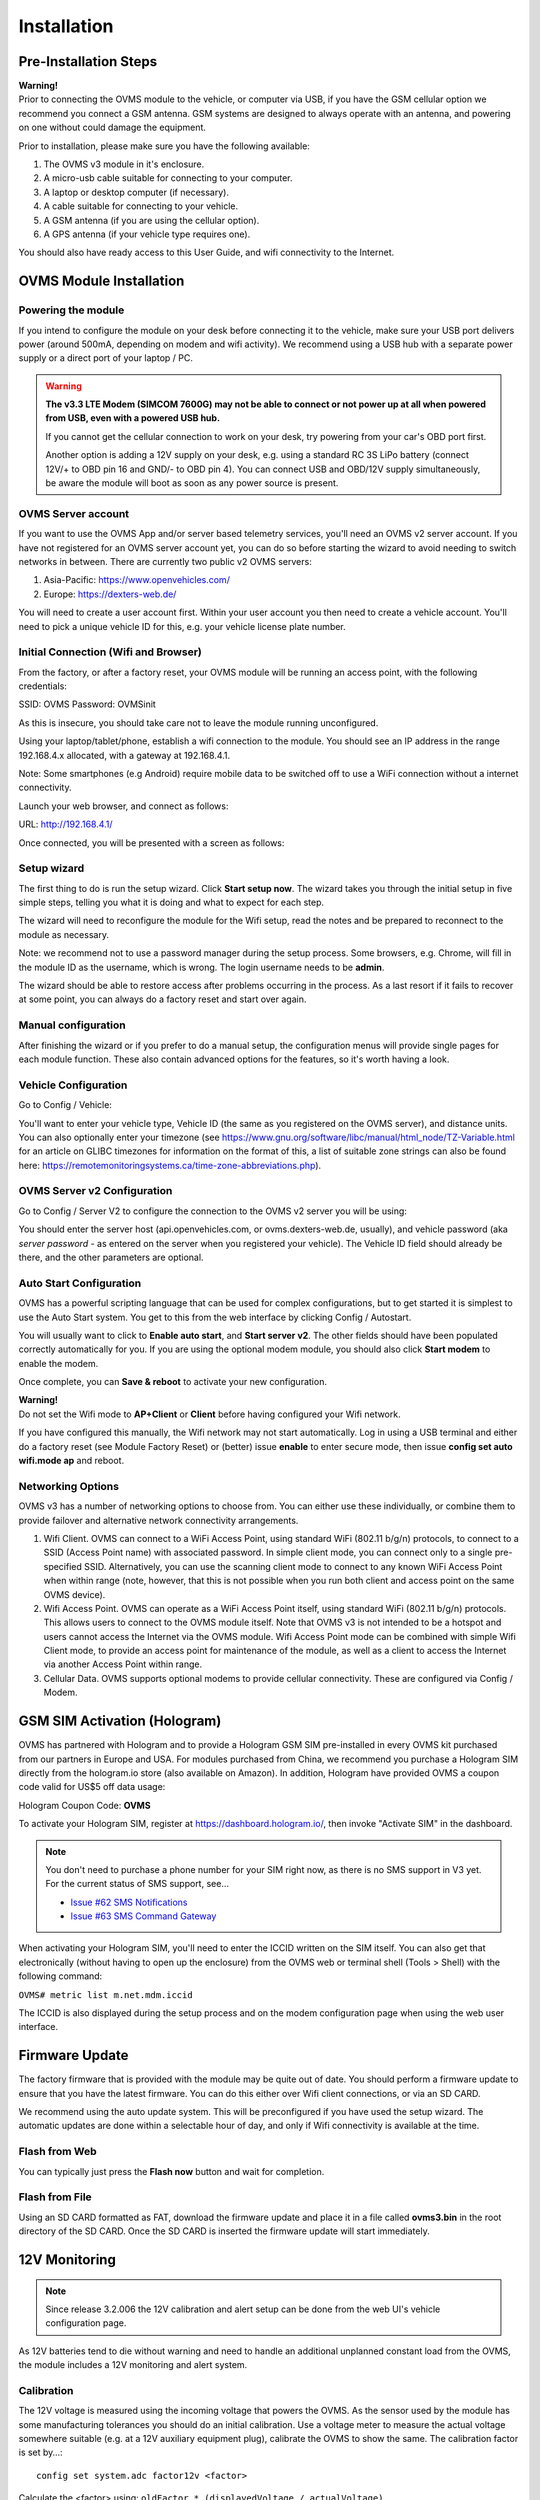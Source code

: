 ============
Installation
============

----------------------
Pre-Installation Steps
----------------------

.. image:: warning.png
  :width: 100px
  :align: left

| **Warning!**
| Prior to connecting the OVMS module to the vehicle, or computer via USB, if you have the GSM cellular option we recommend you connect a GSM antenna. GSM systems are designed to always operate with an antenna, and powering on one without could damage the equipment.

Prior to installation, please make sure you have the following available:

#. The OVMS v3 module in it's enclosure.
#. A micro-usb cable suitable for connecting to your computer.
#. A laptop or desktop computer (if necessary).
#. A cable suitable for connecting to your vehicle.
#. A GSM antenna (if you are using the cellular option).
#. A GPS antenna (if your vehicle type requires one).

You should also have ready access to this User Guide, and wifi connectivity to the Internet.

------------------------
OVMS Module Installation
------------------------

^^^^^^^^^^^^^^^^^^^
Powering the module
^^^^^^^^^^^^^^^^^^^

If you intend to configure the module on your desk before connecting it to the vehicle, make sure your USB port delivers power (around 500mA, depending on modem and wifi activity). We recommend using a USB hub with a separate power supply or a direct port of your laptop / PC.

.. warning::
  **The v3.3 LTE Modem (SIMCOM 7600G) may not be able to connect or not power up at all
  when powered from USB, even with a powered USB hub.**
  
  If you cannot get the cellular connection to work on your desk, try powering from your
  car's OBD port first.
  
  Another option is adding a 12V supply on your desk, e.g. using a standard RC 3S LiPo battery
  (connect 12V/+ to OBD pin 16 and GND/- to OBD pin 4). You can connect USB and OBD/12V supply
  simultaneously, be aware the module will boot as soon as any power source is present.


^^^^^^^^^^^^^^^^^^^
OVMS Server account
^^^^^^^^^^^^^^^^^^^

If you want to use the OVMS App and/or server based telemetry services, you'll need an OVMS v2 server account. If you have not registered for an OVMS server account yet, you can do so before starting the wizard to avoid needing to switch networks in between. There are currently two public v2 OVMS servers:

#. Asia-Pacific: https://www.openvehicles.com/

#. Europe:	https://dexters-web.de/

You will need to create a user account first. Within your user account you then need to create a vehicle account. You'll need to pick a unique vehicle ID for this, e.g. your vehicle license plate number.

^^^^^^^^^^^^^^^^^^^^^^^^^^^^^^^^^^^^^
Initial Connection (Wifi and Browser)
^^^^^^^^^^^^^^^^^^^^^^^^^^^^^^^^^^^^^

From the factory, or after a factory reset, your OVMS module will be running an access point, with the following credentials:

SSID:		OVMS
Password:	OVMSinit

As this is insecure, you should take care not to leave the module running unconfigured.

Using your laptop/tablet/phone, establish a wifi connection to the module. You should see an IP address in the range 192.168.4.x allocated, with a gateway at 192.168.4.1.

Note: Some smartphones (e.g Android) require mobile data to be switched off to use a WiFi connection without a internet connectivity.

Launch your web browser, and connect as follows:

URL:		http://192.168.4.1/

Once connected, you will be presented with a screen as follows:

.. image:: setup1.jpg

^^^^^^^^^^^^
Setup wizard
^^^^^^^^^^^^

The first thing to do is run the setup wizard. Click **Start setup now**. The wizard takes you through the initial setup in five simple steps, telling you what it is doing and what to expect for each step.

.. image:: setup2.jpg

The wizard will need to reconfigure the module for the Wifi setup, read the notes and be prepared to reconnect to the module as necessary.

Note: we recommend not to use a password manager during the setup process. Some browsers, e.g. Chrome, will fill in the module ID as the username, which is wrong. The login username needs to be **admin**.

The wizard should be able to restore access after problems occurring in the process. As a last resort if it fails to recover at some point, you can always do a factory reset and start over again.

^^^^^^^^^^^^^^^^^^^^
Manual configuration
^^^^^^^^^^^^^^^^^^^^

After finishing the wizard or if you prefer to do a manual setup, the configuration menus will provide single pages for each module function. These also contain advanced options for the features, so it's worth having a look.

.. _installation-vehicle-configuration:

^^^^^^^^^^^^^^^^^^^^^
Vehicle Configuration
^^^^^^^^^^^^^^^^^^^^^

Go to Config / Vehicle:

.. image:: setup3.jpg

You'll want to enter your vehicle type, Vehicle ID (the same as you registered on the OVMS server), and distance units. You can also optionally enter your timezone (see https://www.gnu.org/software/libc/manual/html_node/TZ-Variable.html for an article on GLIBC timezones for information on the format of this, a list of suitable zone strings can also be found here: https://remotemonitoringsystems.ca/time-zone-abbreviations.php).

^^^^^^^^^^^^^^^^^^^^^^^^^^^^
OVMS Server v2 Configuration
^^^^^^^^^^^^^^^^^^^^^^^^^^^^

Go to Config / Server V2 to configure the connection to the OVMS v2 server you will be using:

.. image:: setup4.jpg

You should enter the server host (api.openvehicles.com, or ovms.dexters-web.de, usually), and vehicle password (aka *server password* - as entered on the server when you registered your vehicle). The Vehicle ID field should already be there, and the other parameters are optional.

^^^^^^^^^^^^^^^^^^^^^^^^
Auto Start Configuration
^^^^^^^^^^^^^^^^^^^^^^^^

OVMS has a powerful scripting language that can be used for complex configurations, but to get started it is simplest to use the Auto Start system. You get to this from the web interface by clicking Config / Autostart.

.. image:: setup5.jpg

You will usually want to click to **Enable auto start**, and **Start server v2**. The other fields should have been populated correctly automatically for you. If you are using the optional modem module, you should also click **Start modem** to enable the modem.

Once complete, you can **Save & reboot** to activate your new configuration.

.. image:: warning.png
  :width: 100px
  :align: left

| **Warning!**
| Do not set the Wifi mode to **AP+Client** or **Client** before having configured your Wifi network.

If you have configured this manually, the Wifi network may not start automatically. Log in using a USB terminal and either do a factory reset (see Module Factory Reset) or (better) issue **enable** to enter secure mode, then issue **config set auto wifi.mode ap** and reboot.

^^^^^^^^^^^^^^^^^^
Networking Options
^^^^^^^^^^^^^^^^^^

OVMS v3 has a number of networking options to choose from. You can either use these individually, or combine them to provide failover and alternative network connectivity arrangements.

#. Wifi Client. OVMS can connect to a WiFi Access Point, using standard WiFi (802.11 b/g/n) protocols, to connect to a SSID (Access Point name) with associated password. In simple client mode, you can connect only to a single pre-specified SSID. Alternatively, you can use the scanning client mode to connect to any known WiFi Access Point when within range (note, however, that this is not possible when you run both client and access point on the same OVMS device).

#. Wifi Access Point. OVMS can operate as a WiFi Access Point itself, using standard WiFi (802.11 b/g/n) protocols. This allows users to connect to the OVMS module itself. Note that OVMS v3 is not intended to be a hotspot and users cannot access the Internet via the OVMS module. Wifi Access Point mode can be combined with simple Wifi Client mode, to provide an access point for maintenance of the module, as well as a client to access the Internet via another Access Point within range.

#. Cellular Data. OVMS supports optional modems to provide cellular connectivity. These are configured via Config / Modem.

-----------------------------
GSM SIM Activation (Hologram)
-----------------------------

OVMS has partnered with Hologram and to provide a Hologram GSM SIM pre-installed in every OVMS kit purchased from our partners in Europe and USA. For modules purchased from China, we recommend you purchase a Hologram SIM directly from the hologram.io store (also available on Amazon). In addition, Hologram have provided OVMS a coupon code valid for US$5 off data usage:

Hologram Coupon Code: **OVMS**

To activate your Hologram SIM, register at https://dashboard.hologram.io/, then invoke "Activate SIM" in the dashboard.

.. note::
  You don't need to purchase a phone number for your SIM right now, as there is no SMS support in V3 yet.
  For the current status of SMS support, see…

  - `Issue #62 SMS Notifications <https://github.com/openvehicles/Open-Vehicle-Monitoring-System-3/issues/62>`_
  - `Issue #63 SMS Command Gateway <https://github.com/openvehicles/Open-Vehicle-Monitoring-System-3/issues/63>`_

When activating your Hologram SIM, you'll need to enter the ICCID written on the SIM itself. You can also get that electronically (without having to open up the enclosure) from the OVMS web or terminal shell (Tools > Shell) with the following command:

``OVMS# metric list m.net.mdm.iccid``

The ICCID is also displayed during the setup process and on the modem configuration page when using the web user interface.

.. image:: setup6.jpg

---------------
Firmware Update
---------------

.. image:: warning.png
  :width: 100px
  :align: left

The factory firmware that is provided with the module may be quite out of date. You should perform a firmware update to ensure that you have the latest firmware. You can do this either over Wifi client connections, or via an SD CARD.

We recommend using the auto update system. This will be preconfigured if you have used the setup wizard. The automatic updates are done within a selectable hour of day, and only if Wifi connectivity is available at the time.

^^^^^^^^^^^^^^
Flash from Web
^^^^^^^^^^^^^^

.. image:: setup7.png

You can typically just press the **Flash now** button and wait for completion.

^^^^^^^^^^^^^^^
Flash from File
^^^^^^^^^^^^^^^

Using an SD CARD formatted as FAT, download the firmware update and place it in a file called **ovms3.bin** in the root directory of the SD CARD. Once the SD CARD is inserted the firmware update will start immediately.

--------------
12V Monitoring
--------------

.. note::
  Since release 3.2.006 the 12V calibration and alert setup can be done from the
  web UI's vehicle configuration page.

As 12V batteries tend to die without warning and need to handle an additional unplanned constant 
load from the OVMS, the module includes a 12V monitoring and alert system.


^^^^^^^^^^^
Calibration
^^^^^^^^^^^

The 12V voltage is measured using the incoming voltage that powers the OVMS. As the sensor used 
by the module has some manufacturing tolerances you should do an initial calibration. Use a 
voltage meter to measure the actual voltage somewhere suitable (e.g. at a 12V auxiliary equipment 
plug), calibrate the OVMS to show the same. The calibration factor is set by…::

  config set system.adc factor12v <factor>

Calculate the <factor> using: ``oldFactor * (displayedVoltage / actualVoltage)``

  * oldFactor is the old value set. If you have not changed it yet it is ``195.7``.
  * displayedVoltage is the Voltage as displayed by the OVMS.
  * actualVoltage is the Voltage as measured by hand using a voltmeter.

The voltage is read once per second and smoothed over 5 samples, so after changing the factor, wait 
5-10 seconds for the new reading to settle.


^^^^^^^^^^^^^
Configuration
^^^^^^^^^^^^^

The default 12V reference voltage (= fully charged & calmed down voltage level) can be set by…::

  config set vehicle 12v.ref <voltage>

This config value initializes metric ``v.b.12v.voltage.ref`` on boot. The metric will then be 
updated automatically if your vehicle supports the ``v.e.charging12v`` flag. The measured reference 
voltage reflects the health of the 12V battery and serves as the reference for the 12V alert, if 
it's higher than the configured default.

The 12V alert threshold can be set by…::

  config set vehicle 12v.alert <voltagediff>

The 12V alert threshold is defined by a relative value to the 12v reference voltage. If the actual 
12V reading drops below ``12v.ref - 12v.alert``, the 12V alert is raised.

The default reference voltage is 12.6V, the default alert threshold 1.6V, so the alert will be 
triggered if the voltage drops below 11.0V. This is suitable for standard lead-acid type batteries. 
If you've got another chemistry, change the values accordingly.


^^^^^^^^^^^^^^^
Related Metrics
^^^^^^^^^^^^^^^

===================== ============= =======
Metric                Example Value Meaning
===================== ============= =======
v.b.12v.current       0.6A          Momentary current level at the 12V battery
v.b.12v.voltage       13.28V        Momentary voltage level at the 12V battery
v.b.12v.voltage.ref   12.51V        Reference voltage of the fully charged & calmed down 12V battery
v.b.12v.voltage.alert no            If the 12V critical alert is active (yes/no).
v.e.charging12v       yes           If the 12V battery is charging or not (yes/no)
===================== ============= =======

^^^^^^^^^^^^^^
Related Events
^^^^^^^^^^^^^^

=================================== ========= =======
Event                               Data      Purpose
=================================== ========= =======
vehicle.alert.12v.on                          12V system voltage is below alert threshold
vehicle.alert.12v.off                         12V system voltage has recovered
vehicle.charge.12v.start                      Vehicle 12V battery is charging
vehicle.charge.12v.stop                       Vehicle 12V battery has stopped charging
=================================== ========= =======
